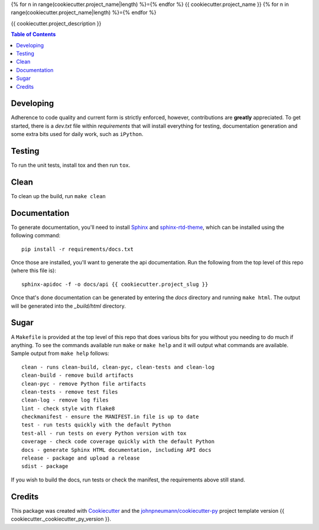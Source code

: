 {% for n in range(cookiecutter.project_name|length) %}={% endfor %}
{{ cookiecutter.project_name }}
{% for n in range(cookiecutter.project_name|length) %}={% endfor %}

{{ cookiecutter.project_description }}

.. contents:: Table of Contents

Developing
==========

Adherence to code quality and current form is strictly enforced, however,
contributions are **greatly** appreciated. To get started, there is a
*dev.txt* file within *requirements* that will install everything for
testing, documentation generation and some extra bits used for daily
work, such as ``iPython``.

Testing
=======

To run the unit tests, install tox and then run ``tox``.

Clean
=====

To clean up the build, run ``make clean``

Documentation
=============

To generate documentation, you'll need to install Sphinx_ and sphinx-rtd-theme_,
which can be installed using the following command::

   pip install -r requirements/docs.txt

Once those are installed, you'll want to generate the api documentation. Run
the following from the top level of this repo (where this file is)::

   sphinx-apidoc -f -o docs/api {{ cookiecutter.project_slug }}

Once that's done documentation can be generated by entering the *docs*
directory and running ``make html``. The output will be generated into
the *_build/html* directory.

Sugar
=====

A ``Makefile`` is provided at the top level of this repo that does various
bits for you without you needing to do much if anything. To see the commands
available run ``make`` or ``make help`` and it will output what commands are
available. Sample output from ``make help`` follows::

   clean - runs clean-build, clean-pyc, clean-tests and clean-log
   clean-build - remove build artifacts
   clean-pyc - remove Python file artifacts
   clean-tests - remove test files
   clean-log - remove log files
   lint - check style with flake8
   checkmanifest - ensure the MANIFEST.in file is up to date
   test - run tests quickly with the default Python
   test-all - run tests on every Python version with tox
   coverage - check code coverage quickly with the default Python
   docs - generate Sphinx HTML documentation, including API docs
   release - package and upload a release
   sdist - package

If you wish to build the docs, run tests or check the manifest, the requirements
above still stand.

Credits
=======

This package was created with Cookiecutter_ and the `johnpneumann/cookiecutter-py`_ project template version {{ cookiecutter._cookiecutter_py_version }}.

.. links go below here
.. _Sphinx: http://www.sphinx-doc.org/en/stable/
.. _sphinx-rtd-theme: http://read-the-docs.readthedocs.io/en/latest/theme.html
.. _Cookiecutter: https://github.com/audreyr/cookiecutter
.. _`johnpneumann/cookiecutter-py`: https://github.com/johnpneumann/cookiecutter-py
